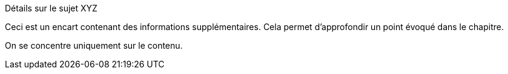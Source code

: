 .Détails sur le sujet XYZ
[.EN-SAVOIR-PLUS]
****
Ceci est un encart contenant des informations supplémentaires.
Cela permet d'approfondir un point évoqué dans le chapitre.

On se concentre uniquement sur le contenu.
****
